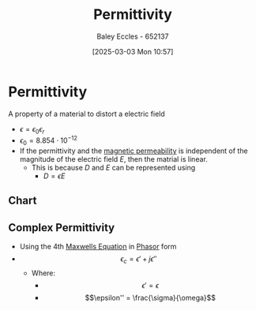 :PROPERTIES:
:ID:       663a3509-4790-462c-a894-72da4fca5e17
:END:
#+title: Permittivity
#+date: [2025-03-03 Mon 10:57]
#+AUTHOR: Baley Eccles - 652137
#+STARTUP: latexpreview

* Permittivity
A property of a material to distort a electric field
 - $\epsilon = \epsilon_0\epsilon_r$
 - $\epsilon_0=8.854 \cdot 10^{-12}$
 - If the permittivity and the [[id:b70c8efe-e501-479a-8d58-6093bd1e891a][magnetic permeability]] is independent of the magnitude of the electric field $E$, then the matrial is linear.
   - This is because $D$ and $E$ can be represented using
     - $D = \epsilon E$


** Chart
[[file:Screenshot 2025-03-03 at 09-14-50 ENG305 Week 2 Lecture Slides - Electrostatics.pdf.png]]
** Complex Permittivity
 - Using the 4th [[id:6654124a-2525-4f33-bce0-8ad1c80369ee][Maxwells Equation]] in [[id:749ce925-bf65-474e-af6f-62d75d94a1fd][Phasor]] form
 - \[\epsilon_c = \epsilon' + j\epsilon''\]
   - Where:
     - \[\epsilon' = \epsilon\]
     - \[\epsilon'' = \frac{\sigma}{\omega}\]
